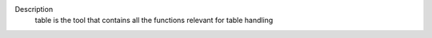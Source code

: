 Description
      table is the tool that contains all the functions relevant for
      table handling
